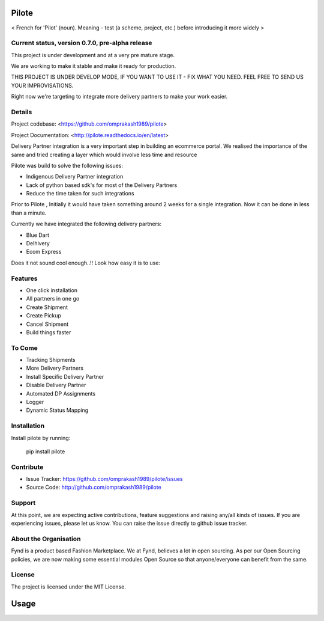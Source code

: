 Pilote
======
< French for 'Pilot' (noun). Meaning - test (a scheme, project, etc.) before introducing it more widely >


Current status, version 0.7.0, pre-alpha release
------------------------------------------------

This project is under development and at a very pre mature stage.

We are working to make it stable and make it ready for production.

THIS PROJECT IS UNDER DEVELOP MODE, IF YOU WANT TO USE IT -
FIX WHAT YOU NEED. FEEL FREE TO SEND US YOUR IMPROVISATIONS.

Right now we're targeting to integrate more delivery
partners to make your work easier.

Details
-------

Project codebase: <https://github.com/omprakash1989/pilote>

Project Documentation: <http://pilote.readthedocs.io/en/latest>




Delivery Partner integration is a very important step in building an ecommerce portal.
We realised the importance of the same and tried creating a layer which would involve less time and resource

Pilote was build to solve the following issues:

- Indigenous Delivery Partner integration
- Lack of python based sdk's for most of the Delivery Partners
- Reduce the time taken for such integrations

Prior to Pilote , Initially it would have taken something around 2 weeks for a single integration.
Now it can be done in less than a minute.




Currently we have integrated the following delivery partners:

- Blue Dart
- Delhivery
- Ecom Express

Does it not sound cool enough..!!
Look how easy it is to use:


Features
--------

- One click installation
- All partners in one go
- Create Shipment
- Create Pickup
- Cancel Shipment
- Build things faster


To Come
-------

- Tracking Shipments
- More Delivery Partners
- Install Specific Delivery Partner
- Disable Delivery Partner
- Automated DP Assignments
- Logger
- Dynamic Status Mapping


Installation
------------

Install pilote by running:

    pip install pilote

Contribute
----------

- Issue Tracker: https://github.com/omprakash1989/pilote/issues
- Source Code: http://github.com/omprakash1989/pilote

Support
-------
At this point, we are expecting active contributions, feature suggestions
and raising  any/all kinds of issues.
If you are experiencing issues, please let us know.
You can raise the issue directly to github issue tracker.

About the Organisation
----------------------
Fynd is a product based Fashion Marketplace.
We at Fynd, believes a lot in open sourcing. As per our Open Sourcing policies, we are now making some essential modules Open Source so that anyone/everyone can benefit from the same.

License
-------

The project is licensed under the MIT License.


Usage
=====
.. code::
    # Import the service you want to use.
    # from pilotes.[pilote_name].services import CreateShipment, CancelShipment, CreatePickup
    from pilotes.ecomm.services import CreateShipment, CancelShipment, CreatePickup

        def test_ecomm_create_package_success():

            TEST_CREDS = {
                "username": 'testusername',
                "password": 'testpass',
                "debug": True
            }

            # Test data set for sending request with params as key and param value as value.
            # Follow the documentation for dummy data.
            test_data = {}

            create_package = CreateShipment(TEST_CREDS)
            response = create_package.send_request(test_data)
            return response
